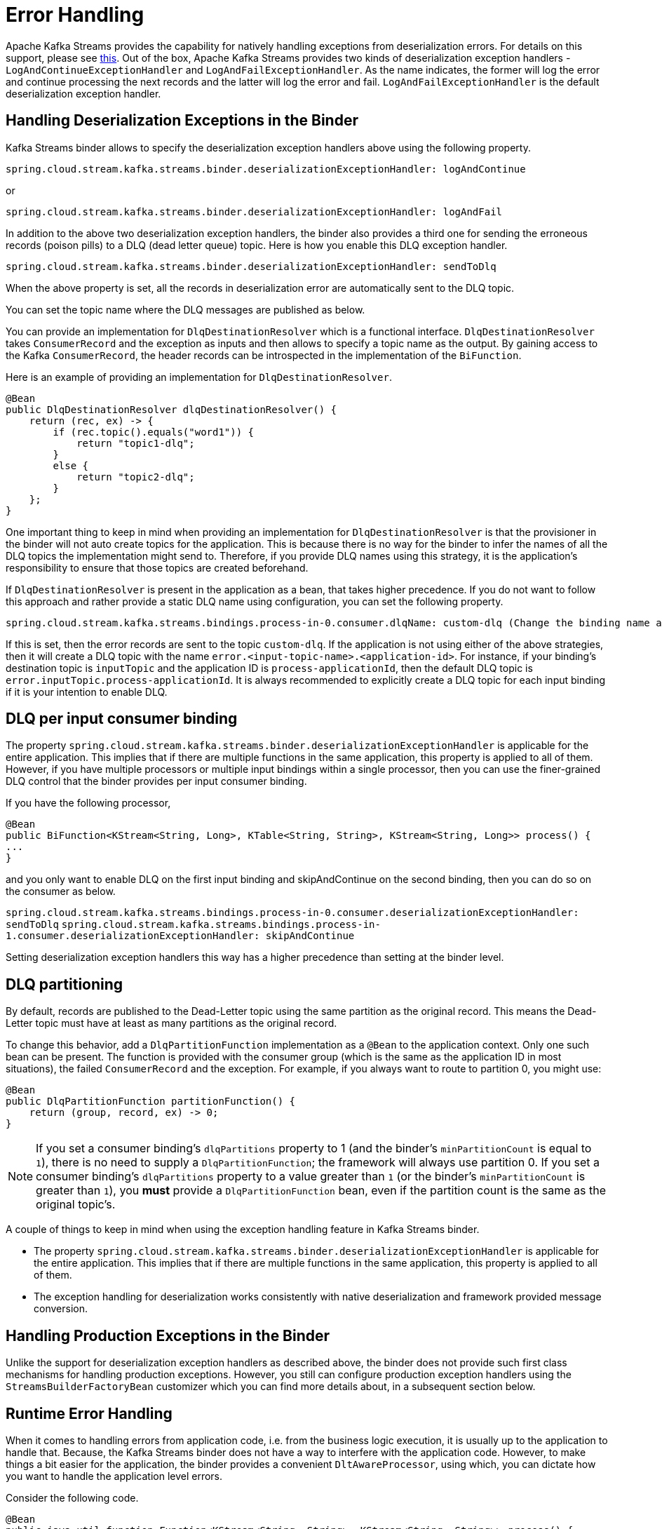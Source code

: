 [[error-handling]]
= Error Handling

Apache Kafka Streams provides the capability for natively handling exceptions from deserialization errors.
For details on this support, please see https://cwiki.apache.org/confluence/display/KAFKA/KIP-161%3A+streams+deserialization+exception+handlers[this].
Out of the box, Apache Kafka Streams provides two kinds of deserialization exception handlers - `LogAndContinueExceptionHandler` and `LogAndFailExceptionHandler`.
As the name indicates, the former will log the error and continue processing the next records and the latter will log the error and fail. `LogAndFailExceptionHandler` is the default deserialization exception handler.

[[handling-deserialization-exceptions-in-the-binder]]
== Handling Deserialization Exceptions in the Binder

Kafka Streams binder allows to specify the deserialization exception handlers above using the following property.

[source]
----
spring.cloud.stream.kafka.streams.binder.deserializationExceptionHandler: logAndContinue
----

or

[source]
----
spring.cloud.stream.kafka.streams.binder.deserializationExceptionHandler: logAndFail
----

In addition to the above two deserialization exception handlers, the binder also provides a third one for sending the erroneous records (poison pills) to a DLQ (dead letter queue) topic.
Here is how you enable this DLQ exception handler.

[source]
----
spring.cloud.stream.kafka.streams.binder.deserializationExceptionHandler: sendToDlq
----

When the above property is set, all the records in deserialization error are automatically sent to the DLQ topic.

You can set the topic name where the DLQ messages are published as below.

You can provide an implementation for `DlqDestinationResolver` which is a functional interface.
`DlqDestinationResolver` takes `ConsumerRecord` and the exception as inputs and then allows to specify a topic name as the output.
By gaining access to the Kafka `ConsumerRecord`, the header records can be introspected in the implementation of the `BiFunction`.

Here is an example of providing an implementation for `DlqDestinationResolver`.

[source]
----
@Bean
public DlqDestinationResolver dlqDestinationResolver() {
    return (rec, ex) -> {
        if (rec.topic().equals("word1")) {
            return "topic1-dlq";
        }
        else {
            return "topic2-dlq";
        }
    };
}
----

One important thing to keep in mind when providing an implementation for `DlqDestinationResolver` is that the provisioner in the binder will not auto create topics for the application.
This is because there is no way for the binder to infer the names of all the DLQ topics the implementation might send to.
Therefore, if you provide DLQ names using this strategy, it is the application's responsibility to ensure that those topics are created beforehand.

If `DlqDestinationResolver` is present in the application as a bean, that takes higher precedence.
If you do not want to follow this approach and rather provide a static DLQ name using configuration, you can set the following property.

[source]
----
spring.cloud.stream.kafka.streams.bindings.process-in-0.consumer.dlqName: custom-dlq (Change the binding name accordingly)
----

If this is set, then the error records are sent to the topic `custom-dlq`.
If the application is not using either of the above strategies, then it will create a DLQ topic with the name `error.<input-topic-name>.<application-id>`.
For instance, if your binding's destination topic is `inputTopic` and the application ID is `process-applicationId`, then the default DLQ topic is `error.inputTopic.process-applicationId`.
It is always recommended to explicitly create a DLQ topic for each input binding if it is your intention to enable DLQ.

[[dlq-per-input-consumer-binding]]
== DLQ per input consumer binding

The property `spring.cloud.stream.kafka.streams.binder.deserializationExceptionHandler` is applicable for the entire application.
This implies that if there are multiple functions in the same application, this property is applied to all of them.
However, if you have multiple processors or multiple input bindings within a single processor, then you can use the finer-grained DLQ control that the binder provides per input consumer binding.

If you have the following processor,

```
@Bean
public BiFunction<KStream<String, Long>, KTable<String, String>, KStream<String, Long>> process() {
...
}
```

and you only want to enable DLQ on the first input binding and skipAndContinue on the second binding, then you can do so on the consumer as below.

`spring.cloud.stream.kafka.streams.bindings.process-in-0.consumer.deserializationExceptionHandler: sendToDlq`
`spring.cloud.stream.kafka.streams.bindings.process-in-1.consumer.deserializationExceptionHandler: skipAndContinue`

Setting deserialization exception handlers this way has a higher precedence than setting at the binder level.

[[dlq-partitioning]]
== DLQ partitioning

By default, records are published to the Dead-Letter topic using the same partition as the original record.
This means the Dead-Letter topic must have at least as many partitions as the original record.

To change this behavior, add a `DlqPartitionFunction` implementation as a `@Bean` to the application context.
Only one such bean can be present.
The function is provided with the consumer group (which is the same as the application ID in most situations), the failed `ConsumerRecord` and the exception.
For example, if you always want to route to partition 0, you might use:


[source, java]
----
@Bean
public DlqPartitionFunction partitionFunction() {
    return (group, record, ex) -> 0;
}
----

NOTE: If you set a consumer binding's `dlqPartitions` property to 1 (and the binder's `minPartitionCount` is equal to `1`), there is no need to supply a `DlqPartitionFunction`; the framework will always use partition 0.
If you set a consumer binding's `dlqPartitions` property to a value greater than `1` (or the binder's `minPartitionCount` is greater than `1`), you **must** provide a `DlqPartitionFunction` bean, even if the partition count is the same as the original topic's.


A couple of things to keep in mind when using the exception handling feature in Kafka Streams binder.

* The property `spring.cloud.stream.kafka.streams.binder.deserializationExceptionHandler` is applicable for the entire application.
This implies that if there are multiple functions in the same application, this property is applied to all of them.
* The exception handling for deserialization works consistently with native deserialization and framework provided message conversion.

[[handling-production-exceptions-in-the-binder]]
== Handling Production Exceptions in the Binder

Unlike the support for deserialization exception handlers as described above, the binder does not provide such first class mechanisms for handling production exceptions.
However, you still can configure production exception handlers using the `StreamsBuilderFactoryBean` customizer which you can find more details about, in a subsequent section below.

[[runtime-error-handling]]
== Runtime Error Handling

When it comes to handling errors from application code, i.e. from the business logic execution, it is usually up to the application to handle that.
Because, the Kafka Streams binder does not have a way to interfere with the application code.
However, to make things a bit easier for the application, the binder provides a convenient `DltAwareProcessor`, using which, you can dictate how you want to handle the application level errors.

Consider the following code.

```
@Bean
public java.util.function.Function<KStream<String, String>, KStream<String, String>> process() {
    return input -> input
        .map(...);
}
```

If the business code inside your `map` call above throws an exception, it is your responsibility to handle that error.
This is where `DltAwareProcessor` becomes handy.
Let's say that you want to publish the failed record to a DLT, rather than handling it within the application.
Here is how you can do that.

```
@Bean
public java.util.function.Function<KStream<String, String>, KStream<String, String>> process(DltPublishingContext dltSenderContext) {
    return input -> input
        .process(() -> new DltAwareProcessor<>((k, v) -> {
					throw new RuntimeException("error");
				}, "hello-dlt-1", dltPublishingContext));
}
```

The business logic code from the original `map` call now has been moved as part of `KStream#process` method call, which takes a `ProcessorSupplier`.
We, then, pass in the custom `DltAwareProcessor,` which is capable to publishing to a DLT.
The constructor for `DltAwareProcessor` above takes three parameters - a `BiFunction` that takes the key and value of the input record and then the business logic operation as part of the `BiFunction` body, the DLT topic, and finally a `DltPublishingContext`. When the `BiFunction`'s lambda expression throws an exception, the `DltAwareProcessor` will send the input record to a DLT. The `DltPublishingContext` provides `DltAwareProcessor` the necessary publishing infrastructure beans.
The `DltPublishingContext` is autoconfigured by the binder, so that you can inject directly this into the application.

If you want to provide a custom timestamp on the record that gets published to the DLT, then you can provide an optional fourth constructor argument which is a `Supplier<Long>`.
If this value is provided, then this `Supplier` is invoked each time `DltAwareProcessor` publishes to the DLT.

If you do not want the binder to publish failed records to a DLT, then you can provide your own recoverer as a `BiConsumer`.
Assume a scenario, in which you do not want to send the record to the DLT, but simply log the message and move on.
For this, it is convenient, if we can override the recovery process in `DltAwareProcessor`.
Here is an example of how you do that.

```
@Bean
public java.util.function.Function<KStream<String, String>, KStream<String, String>> process() {
    return input -> input
        .process(() -> new DltAwareProcessor<>((k, v) -> {
					throw new RuntimeException("error");
				},
                (record, exception) -> {
                  // log the message
                }));
}
```

In this case, when the record fails, the `DltAwareProcessor`, instead of using its built-in recoverer which publishes to a DLT, uses the user provided recoverer which is a `BiConsumer` that takes the failed record and the exception thrown as arguments.
In this case also, you can provide an optional `Supplier<Long>` to dictate the timestamp used in the record passed in to the `BiConsumer` recoverer.

